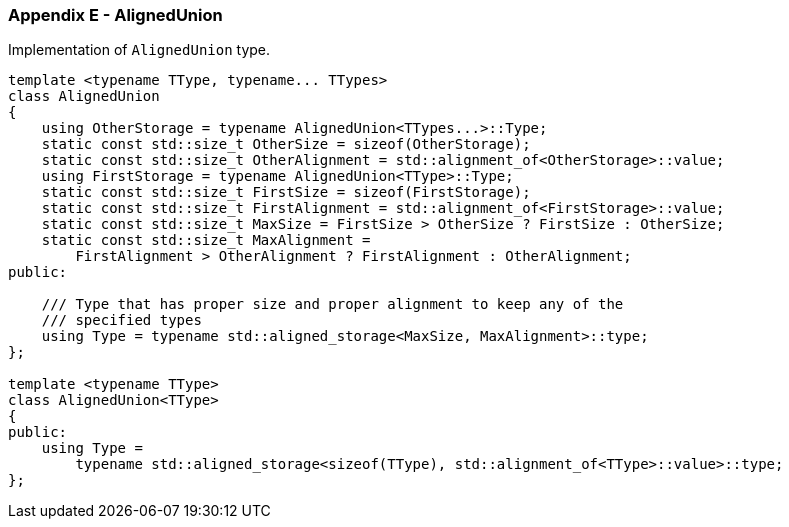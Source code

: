 [[appendix-e]]
=== Appendix E - AlignedUnion ===

Implementation of `AlignedUnion` type.
[source, c++]
----
template <typename TType, typename... TTypes>
class AlignedUnion
{
    using OtherStorage = typename AlignedUnion<TTypes...>::Type;
    static const std::size_t OtherSize = sizeof(OtherStorage);
    static const std::size_t OtherAlignment = std::alignment_of<OtherStorage>::value;
    using FirstStorage = typename AlignedUnion<TType>::Type;
    static const std::size_t FirstSize = sizeof(FirstStorage);
    static const std::size_t FirstAlignment = std::alignment_of<FirstStorage>::value;
    static const std::size_t MaxSize = FirstSize > OtherSize ? FirstSize : OtherSize;
    static const std::size_t MaxAlignment = 
        FirstAlignment > OtherAlignment ? FirstAlignment : OtherAlignment;
public:

    /// Type that has proper size and proper alignment to keep any of the
    /// specified types
    using Type = typename std::aligned_storage<MaxSize, MaxAlignment>::type;
};

template <typename TType>
class AlignedUnion<TType>
{
public:
    using Type = 
        typename std::aligned_storage<sizeof(TType), std::alignment_of<TType>::value>::type;
};
----

